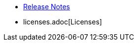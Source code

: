 // This second nav file is for another menu entry at the end of the navigation menu
// see: https://docs.antora.org/antora/3.0/navigation/organize-files/#multiple-files-per-module
* xref:release_notes.adoc[Release Notes]
* licenses.adoc[Licenses]
